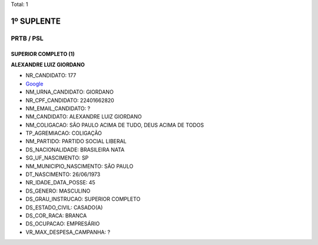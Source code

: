 Total: 1

1º SUPLENTE
===========

PRTB / PSL
----------

SUPERIOR COMPLETO (1)
.....................

**ALEXANDRE LUIZ GIORDANO**

- NR_CANDIDATO: 177
- `Google <https://www.google.com/search?q=ALEXANDRE+LUIZ+GIORDANO>`_
- NM_URNA_CANDIDATO: GIORDANO
- NR_CPF_CANDIDATO: 22401662820
- NM_EMAIL_CANDIDATO: ?
- NM_CANDIDATO: ALEXANDRE LUIZ GIORDANO
- NM_COLIGACAO: SÃO PAULO ACIMA DE TUDO, DEUS ACIMA DE TODOS
- TP_AGREMIACAO: COLIGAÇÃO
- NM_PARTIDO: PARTIDO SOCIAL LIBERAL
- DS_NACIONALIDADE: BRASILEIRA NATA
- SG_UF_NASCIMENTO: SP
- NM_MUNICIPIO_NASCIMENTO: SÃO PAULO
- DT_NASCIMENTO: 26/06/1973
- NR_IDADE_DATA_POSSE: 45
- DS_GENERO: MASCULINO
- DS_GRAU_INSTRUCAO: SUPERIOR COMPLETO
- DS_ESTADO_CIVIL: CASADO(A)
- DS_COR_RACA: BRANCA
- DS_OCUPACAO: EMPRESÁRIO
- VR_MAX_DESPESA_CAMPANHA: ?

